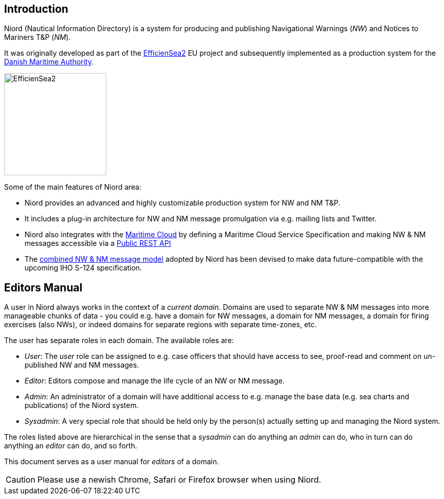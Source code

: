 
:imagesdir: images

== Introduction

Niord (Nautical Information Directory) is a system for producing and publishing
Navigational Warnings (_NW_) and Notices to Mariners T&P (_NM_).

It was originally developed as part of the http://efficiensea2.org[EfficienSea2] EU project
and subsequently implemented as a production system for the
http://www.dma.dk/[Danish Maritime Authority].

image::EfficienSea2.png[EfficienSea2, 200]


Some of the main features of Niord area:

* Niord provides an advanced and highly customizable production system for NW and NM T&P.
* It includes a plug-in architecture for NW and NM message promulgation via e.g. mailing lists
  and Twitter.
* Niord also integrates with the http://maritimecloud.net[Maritime Cloud] by defining a
  Maritime Cloud Service Specification and making NW & NM messages accessible via a
  link:../public-api/api.html[Public REST API]
* The link:../public-model/model.html[combined NW & NM message model] adopted by Niord has
  been devised to make data future-compatible with the upcoming IHO S-124 specification.

== Editors Manual

A user in Niord always works in the context of a _current domain_.
Domains are used to separate NW & NM messages into more manageable chunks of data -
you could e.g. have a domain for NW messages, a domain for NM messages, a domain
for firing exercises (also NWs), or indeed domains for separate regions with
separate time-zones, etc.

The user has separate roles in each domain. The available roles are:

* _User_: The _user_ role can be assigned to e.g. case officers that should have access
  to see, proof-read and comment on un-published NW and NM messages.
* _Editor_: Editors compose and manage the life cycle of an NW or NM message.
* _Admin_: An administrator of a domain will have additional access to e.g. manage the base data
  (e.g. sea charts and publications) of the Niord system.
* _Sysadmin_: A very special role that should be held only by the person(s) actually setting
  up and managing the Niord system.

The roles listed above are hierarchical in the sense that a _sysadmin_ can do anything an _admin_
can do, who in turn can do anything an _editor_ can do, and so forth.

This document serves as a user manual for _editors_ of a domain.

CAUTION: Please use a newish Chrome, Safari or Firefox browser when using Niord.

